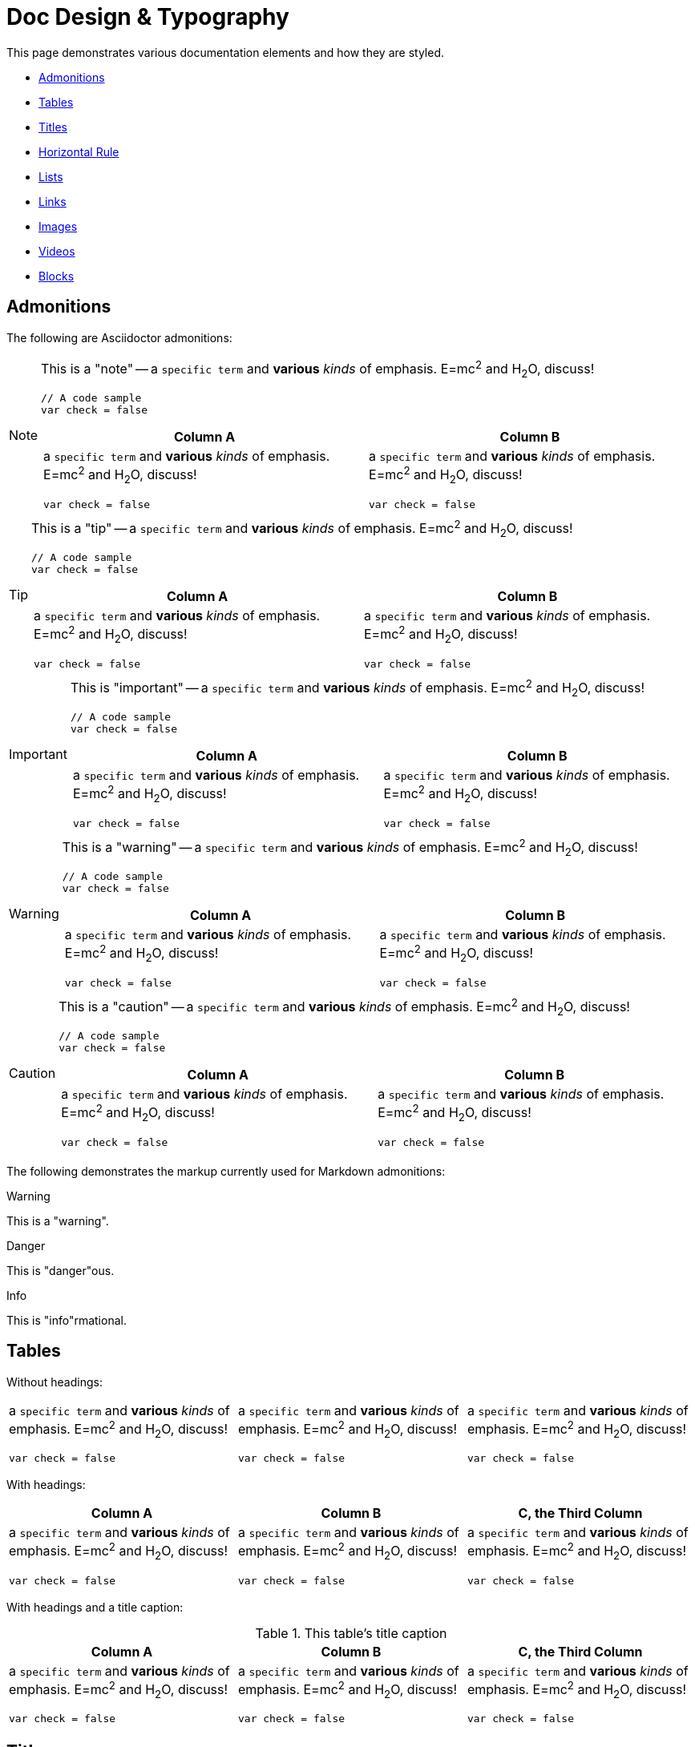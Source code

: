 = Doc Design & Typography

This page demonstrates various documentation elements and how they are
styled.

* <<_admonitions>>
* <<_tables>>
* <<_titles>>
* <<_horizontal_rule>>
* <<_lists>>
* <<_links>>
* <<_images>>
* <<_videos>>
* <<_blocks>>

== Admonitions

The following are Asciidoctor admonitions:

[NOTE]
======
This is a "note" -- a `specific term` and **various** __kinds__ of
emphasis. E=mc^2^ and H~2~O, discuss!

[source,js]
----
// A code sample
var check = false
----

[cols="1a,1a", options="header"]
|===
| Column A
| Column B
|
a `specific term` and **various** __kinds__ of
emphasis. E=mc^2^ and H~2~O, discuss!

[source,js]
----
// A code sample
var check = false
----

|
a `specific term` and **various** __kinds__ of
emphasis. E=mc^2^ and H~2~O, discuss!

[source,js]
----
// A code sample
var check = false
----
|===

======


[TIP]
=====
This is a "tip" -- a `specific term` and **various** __kinds__ of
emphasis. E=mc^2^ and H~2~O, discuss!

[source,js]
----
// A code sample
var check = false
----

[cols="1a,1a", options="header"]
|===
| Column A
| Column B
|
a `specific term` and **various** __kinds__ of
emphasis. E=mc^2^ and H~2~O, discuss!

[source,js]
----
// A code sample
var check = false
----

|
a `specific term` and **various** __kinds__ of
emphasis. E=mc^2^ and H~2~O, discuss!

[source,js]
----
// A code sample
var check = false
----
|===

=====


[IMPORTANT]
===========
This is "important" -- a `specific term` and **various** __kinds__ of
emphasis. E=mc^2^ and H~2~O, discuss!

[source,js]
----
// A code sample
var check = false
----

[cols="1a,1a", options="header"]
|===
| Column A
| Column B
|
a `specific term` and **various** __kinds__ of
emphasis. E=mc^2^ and H~2~O, discuss!

[source,js]
----
// A code sample
var check = false
----

|
a `specific term` and **various** __kinds__ of
emphasis. E=mc^2^ and H~2~O, discuss!

[source,js]
----
// A code sample
var check = false
----
|===

===========


[WARNING]
=========
This is a "warning" -- a `specific term` and **various** __kinds__ of
emphasis. E=mc^2^ and H~2~O, discuss!

[source,js]
----
// A code sample
var check = false
----

[cols="1a,1a", options="header"]
|===
| Column A
| Column B
|
a `specific term` and **various** __kinds__ of
emphasis. E=mc^2^ and H~2~O, discuss!

[source,js]
----
// A code sample
var check = false
----

|
a `specific term` and **various** __kinds__ of
emphasis. E=mc^2^ and H~2~O, discuss!

[source,js]
----
// A code sample
var check = false
----
|===

=========


[CAUTION]
=========
This is a "caution" -- a `specific term` and **various** __kinds__ of
emphasis. E=mc^2^ and H~2~O, discuss!

[source,js]
----
// A code sample
var check = false
----

[cols="1a,1a", options="header"]
|===
| Column A
| Column B
|
a `specific term` and **various** __kinds__ of
emphasis. E=mc^2^ and H~2~O, discuss!

[source,js]
----
// A code sample
var check = false
----

|
a `specific term` and **various** __kinds__ of
emphasis. E=mc^2^ and H~2~O, discuss!

[source,js]
----
// A code sample
var check = false
----
|===

=========

The following demonstrates the markup currently used for Markdown
admonitions:

pass:[
<div class="tips warning">
  <p><span></span>Warning</p>
  <p>This is a "warning".</p>
</div>
]

pass:[
<div class="tips danger">
  <p><span></span>Danger</p>
  <p>This is "danger"ous.</p>
</div>
]

pass:[
<div class="tips info">
  <p><span></span>Info</p>
  <p>This is "info"rmational.</p>
</div>
]


== Tables

Without headings:

[cols="1a,1a,1a"]
|===
|
a `specific term` and **various** __kinds__ of
emphasis. E=mc^2^ and H~2~O, discuss!

[source,js]
----
// A code sample
var check = false
----

|
a `specific term` and **various** __kinds__ of
emphasis. E=mc^2^ and H~2~O, discuss!

[source,js]
----
// A code sample
var check = false
----

|
a `specific term` and **various** __kinds__ of
emphasis. E=mc^2^ and H~2~O, discuss!

[source,js]
----
// A code sample
var check = false
----

|===


With headings:

[cols="1a,1a,1a",options="header"]
|===
| Column A
| Column B
| C, the Third Column

|
a `specific term` and **various** __kinds__ of
emphasis. E=mc^2^ and H~2~O, discuss!

[source,js]
----
// A code sample
var check = false
----

|
a `specific term` and **various** __kinds__ of
emphasis. E=mc^2^ and H~2~O, discuss!

[source,js]
----
// A code sample
var check = false
----

|
a `specific term` and **various** __kinds__ of
emphasis. E=mc^2^ and H~2~O, discuss!

[source,js]
----
// A code sample
var check = false
----

|===


With headings and a title caption:

.This table's title caption
[cols="1a,1a,1a",options="header"]
|===
| Column A
| Column B
| C, the Third Column

|
a `specific term` and **various** __kinds__ of
emphasis. E=mc^2^ and H~2~O, discuss!

[source,js]
----
// A code sample
var check = false
----

|
a `specific term` and **various** __kinds__ of
emphasis. E=mc^2^ and H~2~O, discuss!

[source,js]
----
// A code sample
var check = false
----

|
a `specific term` and **various** __kinds__ of
emphasis. E=mc^2^ and H~2~O, discuss!

[source,js]
----
// A code sample
var check = false
----

|===


== Titles

Lorem ipsum dolor sit amet, consectetur adipiscing elit. Quisque nec sem
vitae sem tincidunt bibendum in vitae risus. Vivamus ultrices accumsan
facilisis. Nam vel semper nulla.


=== Sub-section

Lorem ipsum dolor sit amet, consectetur adipiscing elit. Quisque nec sem
vitae sem tincidunt bibendum in vitae risus. Vivamus ultrices accumsan
facilisis. Nam vel semper nulla.


==== Sub-sub-section

Lorem ipsum dolor sit amet, consectetur adipiscing elit. Quisque nec sem
vitae sem tincidunt bibendum in vitae risus. Vivamus ultrices accumsan
facilisis. Nam vel semper nulla.


===== Sub-sub-sub-section

Lorem ipsum dolor sit amet, consectetur adipiscing elit. Quisque nec sem
vitae sem tincidunt bibendum in vitae risus. Vivamus ultrices accumsan
facilisis. Nam vel semper nulla.


== Horizontal Rule

'''

One above, and one below

'''


== Lists

--
* One

* Two
** A

* Three
** A
+
Multi-paragraph
** B
+
Multi-paragraph
** C
--

--
. First
. Second
.. Second-A
.. Second-B
... Second-B-A
. Third
.. Third-A
... Third-A-A
.... Third-A-A-A
--

--
* [*] Checked
* [x] Also checked
* [ ] Not checked
*     Just a normal list item
--

term:: definition
another term:: another definition

[qanda]
Question?::
  Answer to the question.


== Links

- Bare: https://github.com/interbit/interbit/
- link:https://github.com/interbit/interbit/[Labelled link]
- Bare email support@btl.co
- Cross reference <<tables>>
- <<tables,labelled cross reference>>


== Images

image:assets/img/slack-icon.png["Slack icon", 29, 30, title="Title for
the Slack icon", role="right"]
A floated-right image, included within a paragraph of copy,
demonstrating the margins involved.
A floated-right image, included within a paragraph of copy,
demonstrating the margins involved.
A floated-right image, included within a paragraph of copy,
demonstrating the margins involved.

And now, a standalone image, centred:

image:assets/img/slack-icon.png["Slack icon", 290, 304, title="Title for
the Slack icon", role="center"]

And again, on the left:

image:assets/img/slack-icon.png["Slack icon", 290, 304, title="Title for
the Slack icon"]


== Videos

=== Embedded local file

video::assets/sample.mp4[assets/sample.png]


=== Using a YouTube ID

video::SSo_EIwHSd4[youtube, width=750, height=420]


=== Using a Vimeo ID

video::239566739[vimeo, width=750, height=420]


== Blocks


=== Source code

Normal:

[source,js]
----
// A code sample
var check = false
----

With a title:

.Source code with a title
[source,js]
----
// A code sample
var check = false
----

No syntax highlighting:

----
// A code sample
var check = false
----

With callouts:

[source,js]
----
// A code sample <1>
var check = false // <2>
----
<1> The first line, a comment
<2> The second line, actual code


=== Literal

....
This is a literal block.
  It looks like this.
    And so on...
....


=== Sidebar

****
**Sidebar content**

Lorem ipsum dolor sit amet, consectetur adipiscing elit. Quisque nec sem
vitae sem tincidunt bibendum in vitae risus. Vivamus ultrices accumsan
facilisis. Nam vel semper nulla. Suspendisse ut diam sed sem sagittis
molestie ut ac justo.
****

Vestibulum consectetur libero sagittis dolor vulputate dictum. Aliquam
sed hendrerit lectus, luctus scelerisque sapien. Integer et egestas
urna. Donec eu venenatis enim, non semper dolor. Nunc dapibus sapien at
luctus rhoncus. Maecenas faucibus auctor sollicitudin. Nunc venenatis
metus id ante pellentesque aliquet. Nullam sit amet tincidunt ante, a
auctor turpis. Ut commodo maximus enim. Class aptent taciti sociosqu ad
litora torquent per conubia nostra, per inceptos himenaeos.


=== Example

.An example of an example
====
Lorem ipsum dolor sit amet, consectetur adipiscing elit. Quisque nec sem
vitae sem tincidunt bibendum in vitae risus. Vivamus ultrices accumsan
facilisis. Nam vel semper nulla.
====


=== Blockquote

[quote,Ted,Bill & Ted's Excellent Adventure]
____
Bill, strange things are afoot at the Circle K.
____

Air quotes:

[,Adam West as Batman, role="quote"]
""
Some days, you just can't get rid of a bomb!
""
